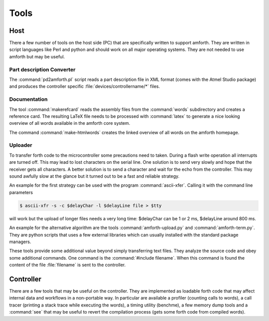 =====
Tools
=====

Host
----

There a few number of tools on the host side (PC) that
are specifically written to support amforth. They are
written in script languages like Perl and python and
should work on all major operating systems. They are
not needed to use amforth but may be useful.

Part description Converter
..........................

The :command:`pd2amforth.pl` script reads a part
description file in XML format (comes with
the Atmel Studio package) and produces
the controller specific :file:`devices/controllername/*` files.

Documentation
.............

The tool :command:`makerefcard`
reads the assembly files from the
:command:`words` subdirectory and creates a reference card. The
resulting LaTeX file needs to be processed with
:command:`latex` to generate a nice looking overview of all words
available in the amforth core system.

The command :command:`make-htmlwords`
creates the linked overview of all words on the
amforth homepage.

Uploader
........

To transfer forth code to the microcontroller some
precautions need to taken. During a flash write
operation all interrupts are turned off. This may
lead to lost characters on the serial line. One
solution is to send very slowly and hope that the
receiver gets all characters. A better solution is
to send a character and wait for the echo from
the controller. This may sound awfully slow at the
glance but it turned out to be a fast and reliable
strategy.

An example for the first strategy can be used with
the program :command:`ascii-xfer`. Calling
it with the command line parameters

.. code-block:: console

 $ ascii-xfr -s -c $delayChar -l $delayLine file > $tty

will work but the upload of longer files needs a
very long time: $delayChar can be 1 or 2 ms,
$delayLine around 800 ms.

An example for the alternative algorithm are the
tools :command:`amforth-upload.py`
and :command:`amforth-term.py`. They
are python scripts that uses a few external
libraries which can usually installed with the
standard package managers.

These tools provide some additional value beyond
simply transferring text files. They analyze the
source code and obey some additional commands.
One command is the :command:`#include filename`. 
When this command is found the content of the 
file :file:`filename` is sent to the controller.

Controller
----------

There are a few tools that may be useful on the controller. They
are implemented as loadable forth code that may affect internal
data and workflows in a non-portable way. In particular are available
a profiler (counting calls to words), a call tracer (printing a
stack trace while executing the words), a timing utility (benchme),
a few memory dump tools and a :command:`see` that may be
useful to revert the compilation process (gets some forth code
from compiled words).

.. seealso:: 
  :ref:`Profiler` 
  :ref:`Debug Shell` 
  :ref:`Watcher`
  :ref:`Tracer`